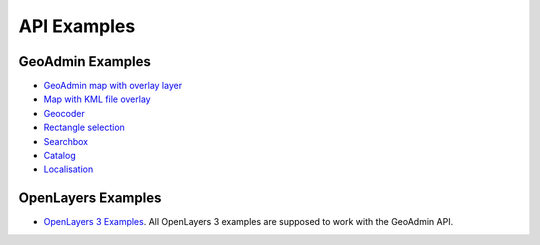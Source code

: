 .. raw:: html

  <head>
    <link href="../_static/custom.css" rel="stylesheet" type="text/css" />
  </head>

API Examples
============

GeoAdmin Examples
-----------------

- `GeoAdmin map with overlay layer <../examples/geoadmin_mapoverlay.html>`_
- `Map with KML file overlay <../examples/geoadmin_kml.html>`_
- `Geocoder <../examples/geoadmin_geocoder.html>`_
- `Rectangle selection <../examples/geoadmin_rectangle.html>`_
- `Searchbox <../examples/geoadmin_search.html>`_
- `Catalog <../examples/geoadmin_catalog.html>`_
- `Localisation <../examples/geoadmin_localisation.html>`_

OpenLayers Examples
-------------------

- `OpenLayers 3 Examples <http://ol3js.org/en/master/examples/>`_. All OpenLayers 3 examples are supposed to work with the GeoAdmin API. 
  
